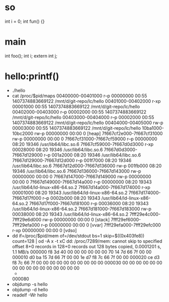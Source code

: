 * so
int i = 0;
int fun() {}

* main
int foo();
int i;
extern int j;

* hello:printf()
- ./hello
- cat /proc/$pid/maps
  00400000-00401000 r--p 00000000 00:55 1407374883669122                   /mnt/d/git-repo/lc/hello
  00401000-00402000 r-xp 00001000 00:55 1407374883669122                   /mnt/d/git-repo/lc/hello
  00402000-00403000 r--p 00002000 00:55 1407374883669122                   /mnt/d/git-repo/lc/hello
  00403000-00404000 r--p 00002000 00:55 1407374883669122                   /mnt/d/git-repo/lc/hello
  00404000-00405000 rw-p 00003000 00:55 1407374883669122                   /mnt/d/git-repo/lc/hello
  10ba1000-10bc2000 rw-p 00000000 00:00 0                                  [heap]
  7f667cf2e000-7f667cf31000 rw-p 00000000 00:00 0
  7f667cf31000-7f667cf59000 r--p 00000000 08:20 19346                      /usr/lib64/libc.so.6
  7f667cf59000-7f667d0d3000 r-xp 00028000 08:20 19346                      /usr/lib64/libc.so.6
  7f667d0d3000-7f667d129000 r--p 001a2000 08:20 19346                      /usr/lib64/libc.so.6
  7f667d129000-7f667d12d000 r--p 001f7000 08:20 19346                      /usr/lib64/libc.so.6
  7f667d12d000-7f667d136000 rw-p 001fb000 08:20 19346                      /usr/lib64/libc.so.6
  7f667d136000-7f667d143000 rw-p 00000000 00:00 0
  7f667d147000-7f667d149000 rw-p 00000000 00:00 0
  7f667d149000-7f667d14a000 r--p 00000000 08:20 19343                      /usr/lib64/ld-linux-x86-64.so.2
  7f667d14a000-7f667d174000 r-xp 00001000 08:20 19343                      /usr/lib64/ld-linux-x86-64.so.2
  7f667d174000-7f667d17f000 r--p 0002b000 08:20 19343                      /usr/lib64/ld-linux-x86-64.so.2
  7f667d17f000-7f667d181000 r--p 00036000 08:20 19343                      /usr/lib64/ld-linux-x86-64.so.2
  7f667d181000-7f667d183000 rw-p 00038000 08:20 19343                      /usr/lib64/ld-linux-x86-64.so.2
  7fff29e4c000-7fff29e6d000 rw-p 00000000 00:00 0                          [stack]
  7fff29ef6000-7fff29efa000 r--p 00000000 00:00 0                          [vvar]
  7fff29efa000-7fff29efc000 r-xp 00000000 00:00 0                          [vdso]
- dd if=/proc/$pid/mem of=/dev/stdout bs=1 skip=$((0x403fe8)) count=128 |  od -A x -t xC
  dd: /proc/7289/mem: cannot skip to specified offset
  8+0 records in
  128+0 records out
  128 bytes copied, 0.0001201 s, 1.1 MB/s
  000000 f8 3d 40 00 00 00 00 00 00 70 14 7d 66 7f 00 00
  000010 d0 ba 15 7d 66 7f 00 00 1e d7 f8 7c 66 7f 00 00
  000020 ce d3 f8 7c 66 7f 00 00 00 00 00 00 00 00 00 00
  000030 00 00 00 00 00 00 00 00 00 00 00 00 00 00 00 00
  *
  000080
- objdump -s hello
- objdump -d hello
- readelf -Wr hello
